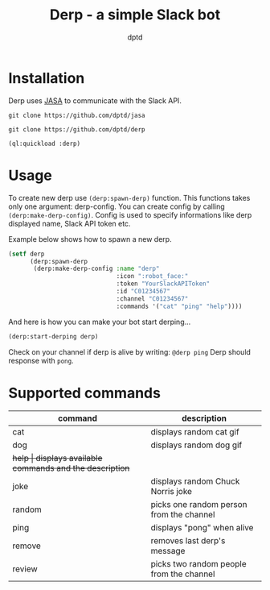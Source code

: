 #+TITLE: Derp - a simple Slack bot
#+AUTHOR: dptd

* Installation
Derp uses [[https://github.com/dptd/jasa][JASA]] to communicate with the Slack API.

=git clone https://github.com/dptd/jasa=

=git clone https://github.com/dptd/derp=

=(ql:quickload :derp)=

* Usage
To create new derp use =(derp:spawn-derp)= function. This functions takes only one argument: derp-config. You can create config by calling =(derp:make-derp-config)=. Config is used to specify informations like derp displayed name, Slack API token etc.

Example below shows how to spawn a new derp.
#+BEGIN_SRC lisp
(setf derp
      (derp:spawn-derp
       (derp:make-derp-config :name "derp"
                              :icon ":robot_face:"
                              :token "YourSlackAPIToken"
                              :id "C01234567"
                              :channel "C01234567"
                              :commands '("cat" "ping" "help"))))
#+END_SRC

And here is how you can make your bot start derping...
#+BEGIN_SRC lisp
(derp:start-derping derp)
#+END_SRC

Check on your channel if derp is alive by writing: =@derp ping= Derp should response with =pong=.

* Supported commands

| command | description                                      |
|---------+--------------------------------------------------|
| cat     | displays random cat gif                          |
| dog     | displays random dog gif                          |
| +help   | displays available commands and the description+ |
| joke    | displays random Chuck Norris joke                |
| random  | picks one random person from the channel         |
| ping    | displays "pong" when alive                       |
| remove  | removes last derp's message                      |
| review  | picks two random people from the channel         |
